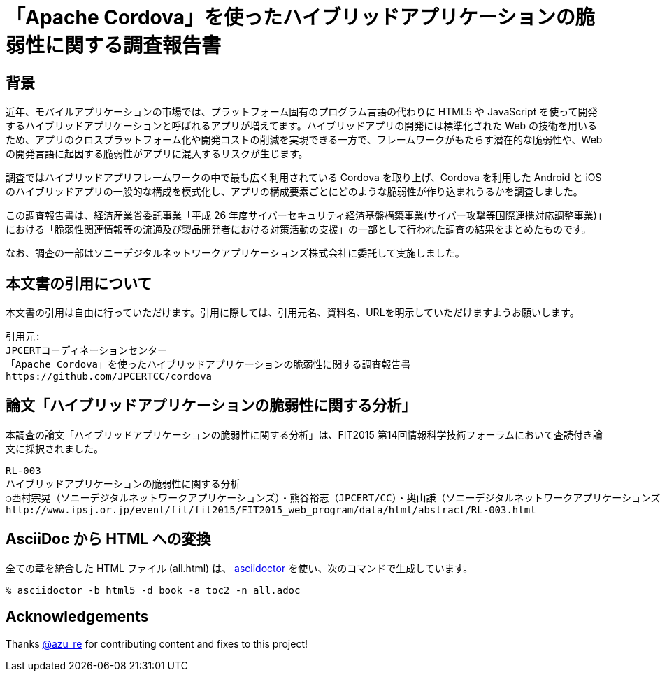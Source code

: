 = 「Apache Cordova」を使ったハイブリッドアプリケーションの脆弱性に関する調査報告書

:numbered!:

== 背景

近年、モバイルアプリケーションの市場では、プラットフォーム固有のプログラム言語の代わりに HTML5 や JavaScript を使って開発するハイブリッドアプリケーションと呼ばれるアプリが増えてます。ハイブリッドアプリの開発には標準化された Web の技術を用いるため、アプリのクロスプラットフォーム化や開発コストの削減を実現できる一方で、フレームワークがもたらす潜在的な脆弱性や、Web の開発言語に起因する脆弱性がアプリに混入するリスクが生じます。

調査ではハイブリッドアプリフレームワークの中で最も広く利用されている Cordova を取り上げ、Cordova を利用した Android と iOS のハイブリッドアプリの一般的な構成を模式化し、アプリの構成要素ごとにどのような脆弱性が作り込まれうるかを調査しました。

この調査報告書は、経済産業省委託事業「平成 26 年度サイバーセキュリティ経済基盤構築事業(サイバー攻撃等国際連携対応調整事業)」における「脆弱性関連情報等の流通及び製品開発者における対策活動の支援」の一部として行われた調査の結果をまとめたものです。

なお、調査の一部はソニーデジタルネットワークアプリケーションズ株式会社に委託して実施しました。

== 本文書の引用について

本文書の引用は自由に行っていただけます。引用に際しては、引用元名、資料名、URLを明示していただけますようお願いします。

[記載例]
    引用元:
    JPCERTコーディネーションセンター
    「Apache Cordova」を使ったハイブリッドアプリケーションの脆弱性に関する調査報告書
    https://github.com/JPCERTCC/cordova

== 論文「ハイブリッドアプリケーションの脆弱性に関する分析」

本調査の論文「ハイブリッドアプリケーションの脆弱性に関する分析」は、FIT2015 第14回情報科学技術フォーラムにおいて査読付き論文に採択されました。

    RL-003
    ハイブリッドアプリケーションの脆弱性に関する分析
    ○西村宗晃（ソニーデジタルネットワークアプリケーションズ）・熊谷裕志（JPCERT/CC）・奥山謙（ソニーデジタルネットワークアプリケーションズ）・戸田洋三・久保正樹（JPCERT/CC）
    http://www.ipsj.or.jp/event/fit/fit2015/FIT2015_web_program/data/html/abstract/RL-003.html

== AsciiDoc から HTML への変換

全ての章を統合した HTML ファイル (all.html) は、 http://asciidoctor.org/[asciidoctor] を使い、次のコマンドで生成しています。

    % asciidoctor -b html5 -d book -a toc2 -n all.adoc

== Acknowledgements

Thanks https://twitter.com/azu_re[@azu_re] for contributing content and fixes to this project!
